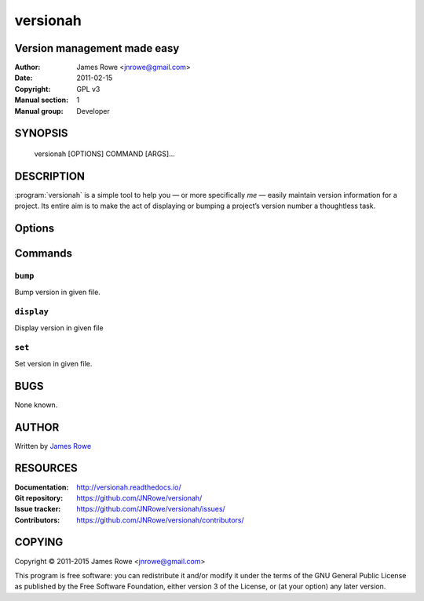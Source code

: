 versionah
=========

Version management made easy
----------------------------

:Author: James Rowe <jnrowe@gmail.com>
:Date: 2011-02-15
:Copyright: GPL v3
:Manual section: 1
:Manual group: Developer

SYNOPSIS
--------

    versionah [OPTIONS] COMMAND [ARGS]…

DESCRIPTION
-----------

:program:`versionah` is a simple tool to help you — or more specifically *me*
— easily maintain version information for a project.  Its entire aim is to make
the act of displaying or bumping a project’s version number a thoughtless task.

Options
-------

.. program:: versionah

.. option:: --version

    Show the version and exit.

.. option:: -h, --help

    Show this message and exit.

Commands
--------

``bump``
''''''''

.. program:: versionah bump

Bump version in given file.

.. option:: -d <format>, --display=<format>

    Display output in ``format``, where ``format`` is one of the list of
    {date,dict,dotted,hex,libtool,tuple,web}.

.. option:: -t <mode>, --type=<mode>

    Define the file type used for version file.  Default is guessed based on
    file extension.  This option can be specified multiple times when
    processing multiple files.

.. option:: --shtool

    Write shtool compatible output.

.. option:: -h, --help

    Show this message and exit.

.. option:: <filename>

    Name of the file to bump.

.. option:: <type>

    Bump ``type`` by one, where ``type`` is one of {major,minor,micro,patch}.

``display``
'''''''''''

.. program:: versionah display

Display version in given file

.. option:: -d <format>, --display=<format>

   Display output in ``format``, where ``format`` is one of the list of
   {date,dict,dotted,hex,libtool,tuple,web}

.. option:: -h, --help

    Show this message and exit.

.. option:: <filename>

    Name of the file to display the version from.

``set``
'''''''

.. program:: versionah set

Set version in given file.

.. option:: -d <format>, --display=<format>

    Display output in ``format``, where ``format`` is one of the list of
    {date,dict,dotted,hex,libtool,tuple,web}.

.. option:: -n <name>, --name=<name>

    Project name to use in output.

.. option:: -t <mode>, --type=<mode>

    Define the file type used for version file.  Default is guessed based on
    file extension.  This option can be specified multiple times when
    processing multiple files.

.. option:: --shtool

    Write shtool compatible output.

.. option:: -h, --help

    Show this message and exit.

.. option:: <filename>

    Name of the file to set the version for.

.. option:: <version>

    Set to a specific version.

BUGS
----

None known.

AUTHOR
------

Written by `James Rowe <mailto:jnrowe@gmail.com>`__

RESOURCES
---------

:Documentation: http://versionah.readthedocs.io/
:Git repository:  https://github.com/JNRowe/versionah/
:Issue tracker:  https://github.com/JNRowe/versionah/issues/
:Contributors:  https://github.com/JNRowe/versionah/contributors/

COPYING
-------

Copyright © 2011-2015  James Rowe <jnrowe@gmail.com>

This program is free software: you can redistribute it and/or modify it
under the terms of the GNU General Public License as published by the
Free Software Foundation, either version 3 of the License, or (at your
option) any later version.
